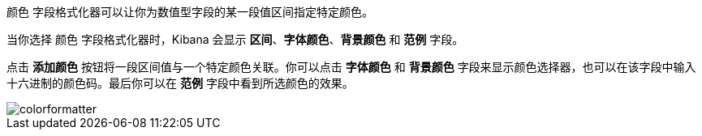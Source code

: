 `颜色` 字段格式化器可以让你为数值型字段的某一段值区间指定特定颜色。

当你选择 `颜色` 字段格式化器时，Kibana 会显示 *区间*、*字体颜色*、*背景颜色* 和 *范例* 字段。

点击 *添加颜色* 按钮将一段区间值与一个特定颜色关联。你可以点击 *字体颜色* 和 *背景颜色* 字段来显示颜色选择器，也可以在该字段中输入十六进制的颜色码。最后你可以在 *范例* 字段中看到所选颜色的效果。

image::images/colorformatter.png[]
